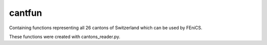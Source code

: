 cantfun
==========================================

Containing functions representing all 26 cantons of Switzerland which can be used by FEniCS. 

These functions were created with cantons_reader.py.
